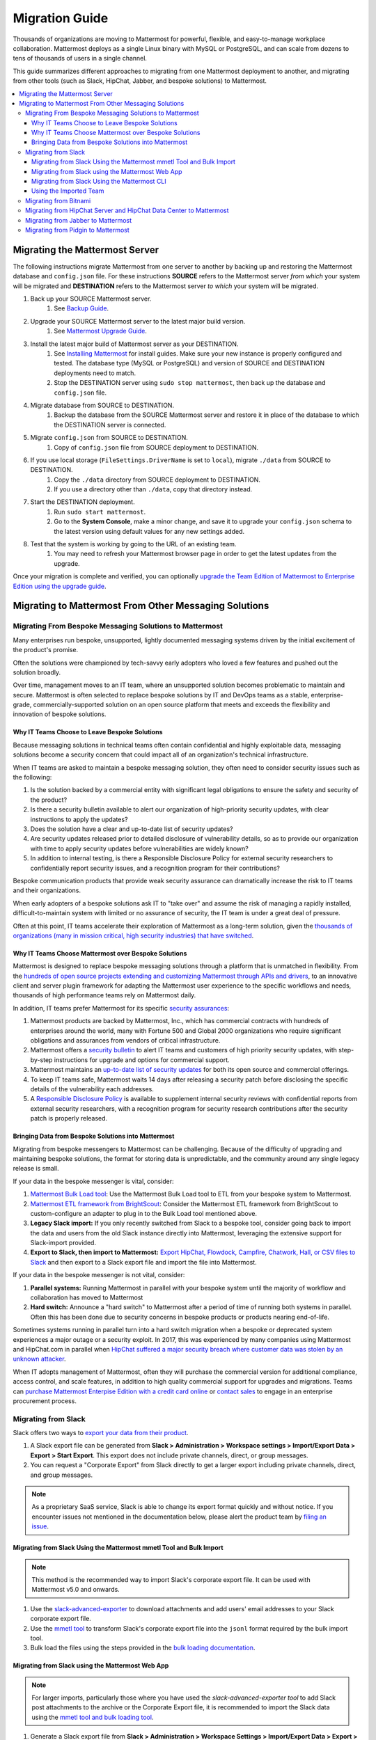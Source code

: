 Migration Guide
===============

Thousands of organizations are moving to Mattermost for powerful, flexible, and easy-to-manage workplace collaboration. Mattermost deploys as a single Linux binary with MySQL or PostgreSQL, and can scale from dozens to tens of thousands of users in a single channel.

This guide summarizes different approaches to migrating from one Mattermost deployment to another, and migrating from other tools (such as Slack, HipChat, Jabber, and bespoke solutions) to Mattermost.

.. contents::
  :backlinks: top
  :local:

Migrating the Mattermost Server
-------------------------------

The following instructions migrate Mattermost from one server to another by backing up and restoring the Mattermost database and ``config.json`` file. For these instructions **SOURCE** refers to the Mattermost server *from which* your system will be migrated and **DESTINATION** refers to the Mattermost server *to which* your system will be migrated.

1. Back up your SOURCE Mattermost server.
    1. See `Backup Guide <https://docs.mattermost.com/administration/backup.html>`__.
2. Upgrade your SOURCE Mattermost server to the latest major build version.
    1. See `Mattermost Upgrade Guide <https://docs.mattermost.com/guides/administrator.html#upgrade-mattermost>`__.
3. Install the latest major build of Mattermost server as your DESTINATION.
    1. See `Installing Mattermost <https://docs.mattermost.com/guides/administrator.html#installing-mattermost>`__ for install guides. Make sure your new instance is properly configured and tested. The database type (MySQL or PostgreSQL) and version of SOURCE and DESTINATION deployments need to match.
    2. Stop the DESTINATION server using ``sudo stop mattermost``, then back up the database and ``config.json`` file.
4. Migrate database from SOURCE to DESTINATION.
    1. Backup the database from the SOURCE Mattermost server and restore it in place of the database to which the DESTINATION server is connected.
5. Migrate ``config.json`` from SOURCE to DESTINATION.
    1. Copy of ``config.json`` file from SOURCE deployment to DESTINATION.
6. If you use local storage (``FileSettings.DriverName`` is set to ``local``), migrate ``./data`` from SOURCE to DESTINATION.
    1. Copy the ``./data`` directory from SOURCE deployment to DESTINATION.
    2. If you use a directory other than ``./data``, copy that directory instead.
7. Start the DESTINATION deployment.
    1. Run ``sudo start mattermost``.
    2. Go to the **System Console**, make a minor change, and save it to upgrade your ``config.json`` schema to the latest version using default values for any new settings added.
8. Test that the system is working by going to the URL of an existing team.
    1. You may need to refresh your Mattermost browser page in order to get the latest updates from the upgrade.

Once your migration is complete and verified, you can optionally `upgrade the Team Edition of Mattermost to Enterprise Edition using the upgrade guide <https://docs.mattermost.com/administration/upgrade.html#upgrade-team-edition-to-enterprise-edition>`__.

Migrating to Mattermost From Other Messaging Solutions
------------------------------------------------------

Migrating From Bespoke Messaging Solutions to Mattermost
~~~~~~~~~~~~~~~~~~~~~~~~~~~~~~~~~~~~~~~~~~~~~~~~~~~~~~~~

Many enterprises run bespoke, unsupported, lightly documented messaging systems driven by the initial excitement of the product's promise.

Often the solutions were championed by tech-savvy early adopters who loved a few features and pushed out the solution broadly.

Over time, management moves to an IT team, where an unsupported solution becomes problematic to maintain and secure. Mattermost is often selected to replace bespoke solutions by IT and DevOps teams as a stable, enterprise-grade, commercially-supported solution on an open source platform that meets and exceeds the flexibility and innovation of bespoke solutions.

Why IT Teams Choose to Leave Bespoke Solutions
^^^^^^^^^^^^^^^^^^^^^^^^^^^^^^^^^^^^^^^^^^^^^^

Because messaging solutions in technical teams often contain confidential and highly exploitable data, messaging solutions become a security concern that could impact all of an organization's technical infrastructure.

When IT teams are asked to maintain a bespoke messaging solution, they often need to consider security issues such as the following:

1. Is the solution backed by a commercial entity with significant legal obligations to ensure the safety and security of the product?
2. Is there a security bulletin available to alert our organization of high-priority security updates, with clear instructions to apply the updates?
3. Does the solution have a clear and up-to-date list of security updates?
4. Are security updates released prior to detailed disclosure of vulnerability details, so as to provide our organization with time to apply security updates before vulnerabilities are widely known?
5. In addition to internal testing, is there a Responsible Disclosure Policy for external security researchers to confidentially report security issues, and a recognition program for their contributions?

Bespoke communication products that provide weak security assurance can dramatically increase the risk to IT teams and their organizations.

When early adopters of a bespoke solutions ask IT to "take over" and assume the risk of managing a rapidly installed, difficult-to-maintain system with limited or no assurance of security, the IT team is under a great deal of pressure.

Often at this point, IT teams accelerate their exploration of Mattermost as a long-term solution, given the `thousands of organizations (many in mission critical, high security industries) that have switched <https://mattermost.com/customers/>`__.

Why IT Teams Choose Mattermost over Bespoke Solutions
^^^^^^^^^^^^^^^^^^^^^^^^^^^^^^^^^^^^^^^^^^^^^^^^^^^^^

Mattermost is designed to replace bespoke messaging solutions through a platform that is unmatched in flexibility. From the `hundreds of open source projects extending and customizing Mattermost through APIs and drivers <https://github.com/search?utf8=✓&q=mattermost&type=>`__, to an innovative client and server plugin framework for adapting the Mattermost user experience to the specific workflows and needs, thousands of high performance teams rely on Mattermost daily.

In addition, IT teams prefer Mattermost for its specific `security assurances <https://docs.mattermost.com/overview/security.html>`__:

1. Mattermost products are backed by Mattermost, Inc., which has commercial contracts with hundreds of enterprises around the world, many with Fortune 500 and Global 2000 organizations who require significant obligations and assurances from vendors of critical infrastructure.
2. Mattermost offers a `security bulletin <https://mattermost.com/security-updates/#sign-up>`__ to alert IT teams and customers of high priority security updates, with step-by-step instructions for upgrade and options for commercial support.
3. Mattermost maintains an `up-to-date list of security updates <https://mattermost.com/security-updates/>`__ for both its open source and commercial offerings.
4. To keep IT teams safe, Mattermost waits 14 days after releasing a security patch before disclosing the specific details of the vulnerability each addresses.
5. A `Responsible Disclosure Policy <https://mattermost.com/security-vulnerability-report/>`__ is available to supplement internal security reviews with confidential reports from external security researchers, with a recognition program for security research contributions after the security patch is properly released.

Bringing Data from Bespoke Solutions into Mattermost 
^^^^^^^^^^^^^^^^^^^^^^^^^^^^^^^^^^^^^^^^^^^^^^^^^^^^

Migrating from bespoke messengers to Mattermost can be challenging. Because of the difficulty of upgrading and maintaining bespoke solutions, the format for storing data is unpredictable, and the community around any single legacy release is small.

If your data in the bespoke messenger is vital, consider:

1. `Mattermost Bulk Load tool <https://docs.mattermost.com/deployment/bulk-loading.html>`__: Use the Mattermost Bulk Load tool to ETL from your bespoke system to Mattermost.
2. `Mattermost ETL framework from BrightScout <https://github.com/Brightscout/mattermost-etl>`__: Consider the Mattermost ETL framework from BrightScout to custom-configure an adapter to plug in to the Bulk Load tool mentioned above.
3. **Legacy Slack import:** If you only recently switched from Slack to a bespoke tool, consider going back to import the data and users from the old Slack instance directly into Mattermost, leveraging the extensive support for Slack-import provided.
4. **Export to Slack, then import to Mattermost:** `Export HipChat, Flowdock, Campfire, Chatwork, Hall, or CSV files to Slack <https://get.slack.help/hc/en-us/articles/201748703-Import-message-history>`__ and then export to a Slack export file and import the file into Mattermost.

If your data in the bespoke messenger is not vital, consider:

1. **Parallel systems:** Running Mattermost in parallel with your bespoke system until the majority of workflow and collaboration has moved to Mattermost
2. **Hard switch:** Announce a "hard switch" to Mattermost after a period of time of running both systems in parallel. Often this has been done due to security concerns in bespoke products or products nearing end-of-life.

Sometimes systems running in parallel turn into a hard switch migration when a bespoke or deprecated system experiences a major outage or a security exploit. In 2017, this was experienced by many companies using Mattermost and HipChat.com in parallel when `HipChat suffered a major security breach where customer data was stolen by an unknown attacker <https://thenextweb.com/insider/2017/04/24/hipchat-hacked-weekend-bad/#.tnw_lAotA9OV>`__.

When IT adopts management of Mattermost, often they will purchase the commercial version for additional compliance, access control, and scale features, in addition to high quality commercial support for upgrades and migrations. Teams can `purchase Mattermost Enterpise Edition with a credit card online <https://mattermost.com/pricing-self-managed/>`__ or `contact sales <https://mattermost.com/contact-us/>`__ to engage in an enterprise procurement process.

Migrating from Slack
~~~~~~~~~~~~~~~~~~~~

Slack offers two ways to `export your data from their product <https://get.slack.help/hc/en-us/articles/201658943-Export-your-workspace-data>`_.

1. A Slack export file can be generated from **Slack > Administration > Workspace settings > Import/Export Data > Export > Start Export**. This export does not include private channels, direct, or group messages.
2. You can request a "Corporate Export" from Slack directly to get a larger export including private channels, direct, and group messages.

.. note::

  As a proprietary SaaS service, Slack is able to change its export format quickly and without notice. If you encounter issues not mentioned in the documentation below, please alert the product team by `filing an issue <https://mattermost.org/filing-issues/>`__.

Migrating from Slack Using the Mattermost mmetl Tool and Bulk Import
^^^^^^^^^^^^^^^^^^^^^^^^^^^^^^^^^^^^^^^^^^^^^^^^^^^^^^^^^^^^^^^^^^^^

.. note::
  
  This method is the recommended way to import Slack's corporate export file. It can be used with Mattermost v5.0 and onwards.

1. Use the `slack-advanced-exporter <https://github.com/grundleborg/slack-advanced-exporter>`_ to download attachments and add users' email addresses to your Slack corporate export file.
2. Use the `mmetl tool <https://github.com/mattermost/mmetl>`_ to transform Slack's corporate export file into the ``jsonl`` format required by the bulk import tool.
3. Bulk load the files using the steps provided in the `bulk loading documentation <https://docs.mattermost.com/deployment/bulk-loading.html#bulk-loading-data>`_.

Migrating from Slack using the Mattermost Web App
^^^^^^^^^^^^^^^^^^^^^^^^^^^^^^^^^^^^^^^^^^^^^^^^^

.. note::
  
  For larger imports, particularly those where you have used the `slack-advanced-exporter tool` to add Slack post attachments to the archive or the Corporate Export file, it is recommended to import the Slack data using the `mmetl tool and bulk loading tool <https://docs.mattermost.com/administration/migrating.html#migrating-from-slack-using-the-mattermost-mmetl-tool-and-bulk-import>`__.

1. Generate a Slack export file from **Slack > Administration > Workspace Settings > Import/Export Data > Export > Start Export**. Alternatively, use the Slack Corporate Export file after receiving it from Slack.
2. In Mattermost go to **Main Menu > Team Settings > Import > Import from Slack**. Team Admin or System Admin permission is required to access this menu option.
3. Choose **Select file** to upload the Slack export file and select **Import**.

Migrating from Slack Using the Mattermost CLI
^^^^^^^^^^^^^^^^^^^^^^^^^^^^^^^^^^^^^^^^^^^^^

1. Generate a Slack export file from **Slack > Administration > Workspace Settings > Import/Export Data > Export > Start Export**.
2. Run the following Mattermost CLI command, with the name of a team you've already created:

   ``$ mattermost import slack team_name /path/to/your-slack-export.zip``
   
.. note::

  To run the CLI command, you must be in the directory that contains the Mattermost installation. On a default installation of Mattermost, the directory is ``/opt/mattermost/``. Also, if you followed our `installation process <../guides/administrator.html#installing-mattermost>`__, you must run the command as the user *mattermost*. The executable is in the ``bin`` subdirectory and is called ``mattermost``.

Using the Imported Team
^^^^^^^^^^^^^^^^^^^^^^^

* During the import process, the emails and usernames from Slack are used to create new Mattermost accounts. If emails are not present in the Slack export archive, then placeholder values will be generated and the System Admin will need to update these manually.
* Slack users can activate their new Mattermost accounts by using Mattermost's **Password Reset** screen with their email addresses from Slack to set new passwords for their Mattermost accounts.
* Once logged in, Mattermost users will have access to previous Slack messages in the public channels imported from Slack.

Migrating from Bitnami
~~~~~~~~~~~~~~~~~~~~~~

Bitnami uses MySQL, and renames the Mattermost database tables by converting the names to all lower case. For example, in non-Bitnami installations, the Users table is named "Users", but in Bitnami, the table is "users". As a result, when you migrate your data from Bitnami to a non-Bitnami installation, you must modify the MySQL startup script so that it starts MySQL in lowercase table mode.

You can modify the script by adding the ``--lower-case-table-names=1`` switch to the MySQL start command. The location of the start-up script generally depends on how you installed MySQL, whether by using the package manager for the operating system, or by manually installing MySQL. You must modify the start-up script before migrating the data.

For more information about letter case in MySQL table names and the ``--lower-case-table-names`` switch, see the `Identifier Case Sensitivity <https://dev.mysql.com/doc/refman/5.7/en/identifier-case-sensitivity.html>`__ topic in the MySQL documentation.

Migrating from HipChat Server and HipChat Data Center to Mattermost
~~~~~~~~~~~~~~~~~~~~~~~~~~~~~~~~~~~~~~~~~~~~~~~~~~~~~~~~~~~~~~~~~~~

Please see `HipChat Migration Guide <https://docs.mattermost.com/administration/hipchat-migration-guidelines.html>`__.

Migrating from Jabber to Mattermost
~~~~~~~~~~~~~~~~~~~~~~~~~~~~~~~~~~~

BrightScout helped a major U.S. Federal Agency rapidly migrate from Jabber to Mattermost and open sourced their Extract, Transform and Load (ETL) tool at https://github.com/Brightscout/mattermost-etl.

Read more about their `case study <https://mattermost.com/blog/u-s-federal-agency-migrates-from-jabber-to-mattermost-the-open-source-way/>`__ online.

Migrating from Pidgin to Mattermost
~~~~~~~~~~~~~~~~~~~~~~~~~~~~~~~~~~~

In some cases people are using Pidgin clients with different backends to communicate. To continue using Pidgin with a Mattermost backend consider using `Mattermost ETL tool <https://github.com/Brightscout/mattermost-etl>`__ created by BrightScout to migrate data from your existing backend into Mattermost, then use the `Pidgin-Mattermost plugin <https://github.com/EionRobb/purple-mattermost>`__ (complete with an installer for end user machines) to continue to support legacy Pidgin users while offering a whole new Mattermost experience on web, mobile, and PC.
